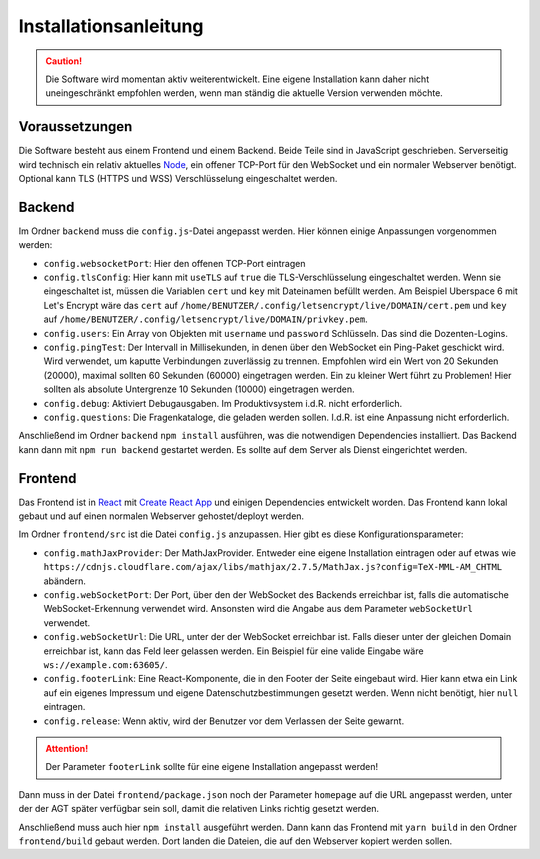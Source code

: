 Installationsanleitung
######################
.. Caution:: Die Software wird momentan aktiv weiterentwickelt. Eine eigene Installation kann daher nicht uneingeschränkt empfohlen werden, wenn man ständig die aktuelle Version verwenden möchte.

Voraussetzungen
===============
Die Software besteht aus einem Frontend und einem Backend. Beide Teile sind in JavaScript geschrieben. Serverseitig wird technisch ein relativ aktuelles `Node`_, ein offener TCP-Port für den WebSocket und ein normaler Webserver benötigt. Optional kann TLS (HTTPS und WSS) Verschlüsselung eingeschaltet werden.

Backend
=======
Im Ordner ``backend`` muss die ``config.js``-Datei angepasst werden. Hier können einige Anpassungen vorgenommen werden:

- ``config.websocketPort``: Hier den offenen TCP-Port eintragen
- ``config.tlsConfig``: Hier kann mit ``useTLS`` auf ``true`` die TLS-Verschlüsselung eingeschaltet werden. Wenn sie eingeschaltet ist, müssen die Variablen ``cert`` und ``key`` mit Dateinamen befüllt werden. Am Beispiel Uberspace 6 mit Let's Encrypt wäre das ``cert`` auf ``/home/BENUTZER/.config/letsencrypt/live/DOMAIN/cert.pem`` und ``key`` auf ``/home/BENUTZER/.config/letsencrypt/live/DOMAIN/privkey.pem``.
- ``config.users``: Ein Array von Objekten mit ``username`` und ``password`` Schlüsseln. Das sind die Dozenten-Logins.
- ``config.pingTest``: Der Intervall in Millisekunden, in denen über den WebSocket ein Ping-Paket geschickt wird. Wird verwendet, um kaputte Verbindungen zuverlässig zu trennen. Empfohlen wird ein Wert von 20 Sekunden (20000), maximal sollten 60 Sekunden (60000) eingetragen werden. Ein zu kleiner Wert führt zu Problemen! Hier sollten als absolute Untergrenze 10 Sekunden (10000) eingetragen werden.
- ``config.debug``: Aktiviert Debugausgaben. Im Produktivsystem i.d.R. nicht erforderlich.
- ``config.questions``: Die Fragenkataloge, die geladen werden sollen. I.d.R. ist eine Anpassung nicht erforderlich.

Anschließend im Ordner ``backend`` ``npm install`` ausführen, was die notwendigen Dependencies installiert. Das Backend kann dann mit ``npm run backend`` gestartet werden. Es sollte auf dem Server als Dienst eingerichtet werden.

Frontend
========
Das Frontend ist in `React`_ mit `Create React App`_ und einigen Dependencies entwickelt worden. Das Frontend kann lokal gebaut und auf einen normalen Webserver gehostet/deployt werden.

Im Ordner ``frontend/src`` ist die Datei ``config.js`` anzupassen. Hier gibt es diese Konfigurationsparameter:

- ``config.mathJaxProvider``: Der MathJaxProvider. Entweder eine eigene Installation eintragen oder auf etwas wie ``https://cdnjs.cloudflare.com/ajax/libs/mathjax/2.7.5/MathJax.js?config=TeX-MML-AM_CHTML`` abändern.
- ``config.webSocketPort``: Der Port, über den der WebSocket des Backends erreichbar ist, falls die automatische WebSocket-Erkennung verwendet wird. Ansonsten wird die Angabe aus dem Parameter ``webSocketUrl`` verwendet.
- ``config.webSocketUrl``: Die URL, unter der der WebSocket erreichbar ist. Falls dieser unter der gleichen Domain erreichbar ist, kann das Feld leer gelassen werden. Ein Beispiel für eine valide Eingabe wäre ``ws://example.com:63605/``.
- ``config.footerLink``: Eine React-Komponente, die in den Footer der Seite eingebaut wird. Hier kann etwa ein Link auf ein eigenes Impressum und eigene Datenschutzbestimmungen gesetzt werden. Wenn nicht benötigt, hier ``null`` eintragen.
- ``config.release``: Wenn aktiv, wird der Benutzer vor dem Verlassen der Seite gewarnt.

.. Attention:: Der Parameter ``footerLink`` sollte für eine eigene Installation angepasst werden!

Dann muss in der Datei ``frontend/package.json`` noch der Parameter ``homepage`` auf die URL angepasst werden, unter der der AGT später verfügbar sein soll, damit die relativen Links richtig gesetzt werden.

Anschließend muss auch hier ``npm install`` ausgeführt werden. Dann kann das Frontend mit ``yarn build`` in den Ordner ``frontend/build`` gebaut werden. Dort landen die Dateien, die auf den Webserver kopiert werden sollen.

.. _Node: https://nodejs.org/en/
.. _React: https://reactjs.org/
.. _Create React App: https://facebook.github.io/create-react-app/
